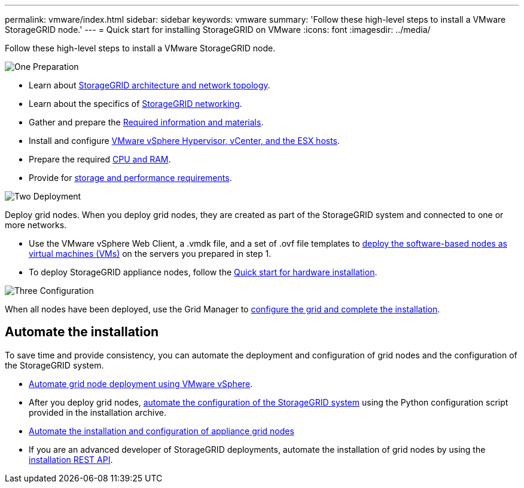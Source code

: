 ---
permalink: vmware/index.html
sidebar: sidebar
keywords: vmware
summary: 'Follow these high-level steps to install a VMware StorageGRID node.'
---
= Quick start for installing StorageGRID on VMware
:icons: font
:imagesdir: ../media/

[.lead]
Follow these high-level steps to install a VMware StorageGRID node.

// Start snippet: Quick start headings as block titles
// 1 placeholder per entry: Heading text here

.image:https://raw.githubusercontent.com/NetAppDocs/common/main/media/number-1.png["One"] Preparation

// [role="quick-margin-para"]
// Prepare for installation:
[role="quick-margin-list"]
* Learn about link:../primer/storagegrid-architecture-and-network-topology.html[StorageGRID architecture and network topology].
* Learn about the specifics of link:../network/index.html[StorageGRID networking].
* Gather and prepare the link:required-materials.html[Required information and materials].
* Install and configure link:software-requirements.html[VMware vSphere Hypervisor, vCenter, and the ESX hosts].
* Prepare the required link:cpu-and-ram-requirements.html[CPU and RAM].
* Provide for link:storage-and-performance-requirements.html[storage and performance requirements].

.image:https://raw.githubusercontent.com/NetAppDocs/common/main/media/number-2.png["Two"] Deployment

[role="quick-margin-para"]
Deploy grid nodes. When you deploy grid nodes, they are created as part of the StorageGRID system and connected to one or more networks.

[role="quick-margin-list"]
* Use the VMware vSphere Web Client, a .vmdk file, and a set of .ovf file templates to link:collecting-information-about-your-deployment-environment.html[deploy the software-based nodes as virtual machines (VMs)] on the servers you prepared in step 1.

* To deploy StorageGRID appliance nodes, follow the https://docs.netapp.com/us-en/storagegrid-appliances/installconfig/index.html[Quick start for hardware installation^].

.image:https://raw.githubusercontent.com/NetAppDocs/common/main/media/number-3.png["Three"] Configuration

[role="quick-margin-para"]
When all nodes have been deployed, use the Grid Manager to link:navigating-to-grid-manager.html[configure the grid and complete the installation].

== Automate the installation

To save time and provide consistency, you can automate the deployment and configuration of grid nodes and the configuration of the StorageGRID system.

* link:automating-grid-node-deployment-in-vmware-vsphere.html#automate-grid-node-deployment[Automate grid node deployment using VMware vSphere].

* After you deploy grid nodes, link:automating-grid-node-deployment-in-vmware-vsphere.html#automate-the-configuration-of-storagegrid[automate the configuration of the StorageGRID system] using the Python configuration script provided in the installation archive.

* https://docs.netapp.com/us-en/storagegrid-appliances/installconfig/automating-appliance-installation-and-configuration.html[Automate the installation and configuration of appliance grid nodes^]

* If you are an advanced developer of StorageGRID deployments, automate the installation of grid nodes by using the link:overview-of-installation-rest-api.html[installation REST API].